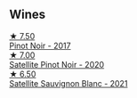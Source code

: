 
** Wines

#+begin_export html
<div class="flex-container">
  <a class="flex-item flex-item-left" href="/wines/d615372c-6638-4603-9b3e-0f75f9f00215.html">
    <img class="flex-bottle" src="/images/d6/15372c-6638-4603-9b3e-0f75f9f00215/2022-09-17-20-11-51-IMG-2254@512.webp"></img>
    <section class="h">★ 7.50</section>
    <section class="h text-bolder">Pinot Noir - 2017</section>
  </a>

  <a class="flex-item flex-item-right" href="/wines/362d0ef0-5c07-4fbd-90a0-4797088728f4.html">
    <img class="flex-bottle" src="/images/36/2d0ef0-5c07-4fbd-90a0-4797088728f4/2022-09-20-15-59-46-IMG-2324@512.webp"></img>
    <section class="h">★ 7.00</section>
    <section class="h text-bolder">Satellite Pinot Noir - 2020</section>
  </a>

  <a class="flex-item flex-item-left" href="/wines/7652700d-3edc-46fa-8e74-624826b23830.html">
    <img class="flex-bottle" src="/images/76/52700d-3edc-46fa-8e74-624826b23830/2022-06-09-21-50-10-IMG-0374@512.webp"></img>
    <section class="h">★ 6.50</section>
    <section class="h text-bolder">Satellite Sauvignon Blanc - 2021</section>
  </a>

</div>
#+end_export
